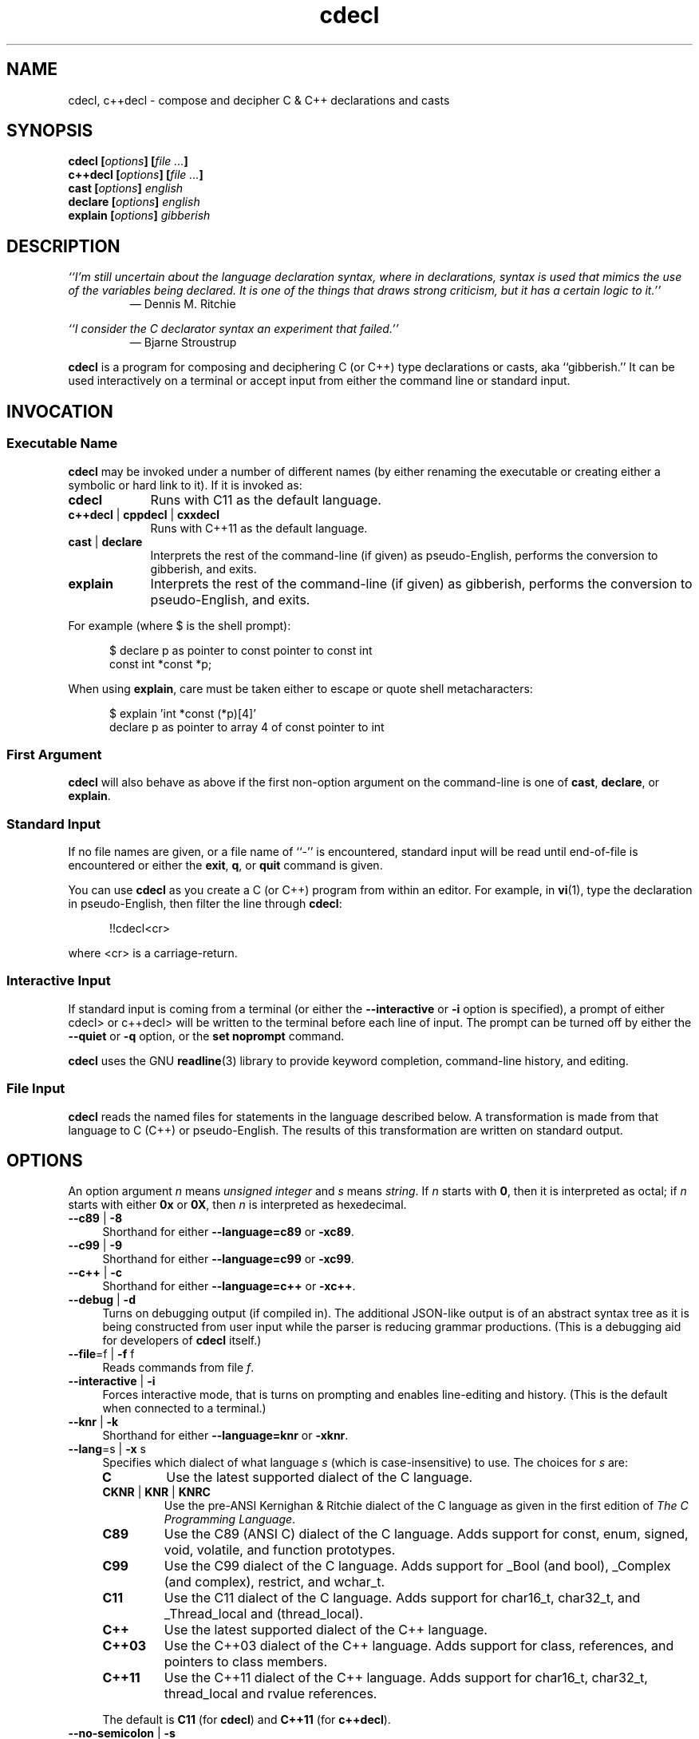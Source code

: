 .\"
.\"     cdecl -- C gibberish translator
.\"     cdecl.1: manual page
.\"
.\" ---------------------------------------------------------------------------
.\" define code-start macro
.de cS
.sp
.nf
.RS 5
.ft CW
..
.\" define code-end macro
.de cE
.ft 1
.RE
.fi
.if !'\\$1'0' .sp
..
.\" ---------------------------------------------------------------------------
.TH \f3cdecl\fP 1 "March 30, 2017" "PJL TOOLS"
.SH NAME
cdecl, c++decl \- compose and decipher C & C++ declarations and casts
.SH SYNOPSIS
.B cdecl
.BI [ options ]
.BI [ file " " ... ]
.br
.B c++decl
.BI [ options ]
.BI [ file " " ... ]
.br
.B cast
.BI [ options ]
.I english
.br
.B declare
.BI [ options ]
.I english
.br
.B explain
.BI [ options ]
.I gibberish
.SH DESCRIPTION
\f2``I'm still uncertain about the language declaration syntax,
where in declarations,
syntax is used that mimics the use of the variables being declared.
It is one of the things that draws strong criticism,
but it has a certain logic to it.''\fP
.PD 0
.IP
\(em Dennis M. Ritchie

.P
.PD
.I ``I consider the C declarator syntax an experiment that failed.''
.PD 0
.IP
\(em Bjarne Stroustrup
.PD
.PP
.B cdecl
is a program for composing and deciphering C (or C++)
type declarations
or casts,
aka ``gibberish.''
It can be used interactively on a terminal
or accept input from either the command line or standard input.
.SH INVOCATION
.SS Executable Name
.B cdecl
may be invoked
under a number of different names
(by either renaming the executable
or creating either a symbolic or hard link to it).
If it is invoked as:
.TP 9
.B cdecl
Runs with C11 as the default language.
.TP
.BR c++decl " | " cppdecl " | " cxxdecl
Runs with C++11 as the default language.
.TP
.BR cast " | " declare
Interprets the rest of the command-line
(if given)
as pseudo-English,
performs the conversion to gibberish,
and exits.
.TP
.B explain
Interprets the rest of the command-line
(if given)
as gibberish,
performs the conversion to pseudo-English,
and exits.
.P
For example
(where \f(CW$\fP is the shell prompt):
.cS
$ declare p as pointer to const pointer to const int
const int *const *p;
.cE
When using
.BR explain ,
care must be taken either to escape or quote shell metacharacters:
.cS
$ explain 'int *const (*p)[4]'
declare p as pointer to array 4 of const pointer to int
.cE 0
.SS First Argument
.B cdecl
will also behave as above
if the first non-option argument on the command-line
is one of
.BR cast ,
.BR declare ,
or
.BR explain .
.SS Standard Input
If no file names are given,
or a file name of ``\f(CW-\fP'' is encountered,
standard input will be read
until end-of-file is encountered
or either the
.BR exit ,
.BR q ,
or
.B quit
command is given.
.PP
You can use
.B cdecl
as you create a C (or C++) program from within an editor.
For example,
in
.BR vi (1),
type the declaration in pseudo-English,
then filter the line through
.BR cdecl :
.cS
!!cdecl<cr>
.cE
where \f(CW<cr>\fP is a carriage-return.
.SS Interactive Input
If standard input is coming from a terminal
(or either the
.B \-\-interactive
or
.B \-i
option is specified),
a prompt of either
\f(CWcdecl>\fP
or
\f(CWc++decl>\fP
will be written to the terminal before each line of input.
The prompt can be turned off by either the
.B \-\-quiet
or
.B \-q
option,
or the
.B set noprompt
command.
.PP
.B cdecl
uses the GNU
.BR readline (3)
library
to provide keyword completion,
command-line history,
and
editing.
.SS File Input
.B cdecl
reads the named files for statements in the language described below.
A transformation is made from that language to C (C++) or pseudo-English.
The results of this transformation are written on standard output.
.SH OPTIONS
An option argument
.I n
means
.I "unsigned integer"
and
.I s
means
.IR string .
If
.I n
starts with
.BR 0 ,
then it is interpreted as octal;
if
.I n
starts with either
.B 0x
or
.BR 0X ,
then
.I n
is interpreted as hexedecimal.
.TP 4
.BR \-\-c89 " | " \-8
Shorthand for either
.B \-\-language=c89
or
.BR \-xc89 .
.TP
.BR \-\-c99 " | " \-9
Shorthand for either
.B \-\-language=c99
or
.BR \-xc99 .
.TP
.BR \-\-c++ " | " \-c
Shorthand for either
.B \-\-language=c++
or
.BR \-xc++ .
.TP
.BR \-\-debug " | " \-d
Turns on debugging output (if compiled in).
The additional JSON-like output is of an abstract syntax tree
as it is being constructed
from user input
while the parser is reducing grammar productions.
(This is a debugging aid for developers of
.B cdecl
itself.)
.TP
.BR \-\-file \f1=\fPf "\f1 | \fP" "" \-f " f"
Reads commands from file
.IR f .
.TP
.BR \-\-interactive " | " \-i
Forces interactive mode,
that is
turns on prompting
and
enables line-editing and history.
(This is the default when connected to a terminal.)
.TP
.BR \-\-knr " | " \-k
Shorthand for either
.B \-\-language=knr
or
.BR \-xknr .
.TP
.BR \-\-lang \f1=\fPs "\f1 | \fP" "" \-x " s"
Specifies which dialect of what language
.I s
(which is case-insensitive)
to use.
The choices for
.I s
are:
.RS
.TP 7
.B C
Use the latest supported dialect of the C language.
.TP
.BR CKNR " | " KNR " | " KNRC
Use the pre-ANSI Kernighan & Ritchie dialect of the C language
as given in the first edition of
.IR "The C Programming Language" .
.TP
.B C89
Use the C89 (ANSI C) dialect of the C language.
Adds support for
\f(CWconst\fP,
\f(CWenum\fP,
\f(CWsigned\fP,
\f(CWvoid\fP,
\f(CWvolatile\fP,
and function prototypes.
.TP
.B C99
Use the C99 dialect of the C language.
Adds support for
\f(CW_Bool\fP (and \f(CWbool\fP),
\f(CW_Complex\fP (and \f(CWcomplex\fP),
\f(CWrestrict\fP,
and
\f(CWwchar_t\fP.
.TP
.B C11
Use the C11 dialect of the C language.
Adds support for
\f(CWchar16_t\fP,
\f(CWchar32_t\fP,
and
\f(CW_Thread_local\fP
and (\f(CWthread_local\fP).
.TP
.B C++
Use the latest supported dialect of the C++ language.
.TP
.B C++03
Use the C++03 dialect of the C++ language.
Adds support for
\f(CWclass\fP,
references,
and pointers to class members.
.TP
.B C++11
Use the C++11 dialect of the C++ language.
Adds support for
\f(CWchar16_t\fP,
\f(CWchar32_t\fP,
\f(CWthread_local\fP
and rvalue references.
.RE
.IP ""
The default is
.B C11
(for
.BR cdecl )
and
.B C++11
(for
.BR c++decl ).
.TP
.BR \-\-no-semicolon " | " \-s
Suppresses printing of a trailing semicolon for C & C++ declarations.
.TP
.BR \-\-output \f1=\fPf "\f1 | \fP" "" \-o " f"
Sends all non-error output to file
.IR f .
.TP
.BR \-\-quiet " | " \-q
Be quiet by suppressing the prompt in interactive mode.
.TP
.BR \-\-version " | " \-v
Prints the version number to standard error
and exits.
.TP
.BR \-\-yydebug " | " \-y
Turns on
.BR bison (1)
debugging output
(if compiled in).
The additional output is of grammar productions
as they are being reduced by the parser.
(This is a debugging aid for developers of
.B cdecl
itself.)
.SH LANGUAGE
.SS Commands
.B cdecl
has the following commands:
.RS 4
.TP 4
.BI cast " name" " into" " english"
Composes a C (or C++) cast from pseudo-English.
.TP
.BI declare " name" " as" " english"
Composes a C (or C++) declaration from pseudo-English.
.TP
.BI explain " gibberish"
Deciphers a C (or C++) declaration into pseudo-English.
.TP
.BR "explain (" \f2gibberish\fP ")" [ \f2name\fP ]
Deciphers a C (or C++) cast into pseudo-English.
.TP
.BR set " [" \f2option\fP "] | " "set options"
In the first form,
sets a particular option, if given;
if not,
it's equivalent to the second form
that prints the current value of all options.
.TP
.BR help " | " ?
Prints a
.B cdecl
language summary
(see
.B LANGUAGE
below)
that's sensitive to the current programming language
(C or C++).
.TP
.BR exit " | " quit " | " q
Quits
.BR cdecl .
.RE
.P
Commands are terminated by either a semicolon or newline.
However,
commands may be given that span multiple lines
when newlines are escaped via \f(CW\\\fP.
When a newline is escaped,
the next prompt changes to either
\f(CWcdecl+\fP
or
\f(CWc++decl+\fP
to indicate that the current line
will be a continuation of the previons line.
.SS English
In what follows,
| means alternate,
[] means optional,
and
{} means one or more.
.P
.I English
is one of:
.IP "" 4
.BR array " [" \f2number\fP "] " of " \f2english\fP"
.br
.BR block " [" ( \f2decl-list\fP ) "] " returning " \f2english\fP"
.br
.BR function " [" ( \f2decl-list\fP ) "] " returning " \f2english\fP"
.br
.RB [{ \f2qualifier\fP "}] " "pointer to" " [" "member of class" " \f2name\fP" ] " \f2english\fP"
.br
.RB [ rvalue "] " "reference to" " [" "member of class" " \f2name\fP" "" ] " \f2english\fP"
.br
.I type
.P
and
.I type
is either:
.IP "" 4
.RI [ storage-class "] [{" modifier "}] [" C-type ]
.br
.RB [{ enum " | " class " | " struct " | " union }] " \f2name\fP"
.P
where:
.RS 4
.TP 15
.I C-type
One of:
\f(CWbool\fP,
\f(CWchar\fP,
\f(CWchar16_t\fP,
\f(CWchar32_t\fP,
\f(CWwchar_t\fP,
\f(CWint\fP,
\f(CWfloat\fP,
\f(CWdouble\fP,
or
\f(CWvoid\fP.
.TP
.I decl-list
A comma-separated list of
.IR name ,
.IR english ,
or
.IR name " as " english .
.TP
.I modifier
One of:
\f(CWshort\fP,
\f(CWlong\fP,
\f(CWsigned\fP,
\f(CWunsigned\fP,
\f(CWconst\fP,
\f(CWvolatile\fP,
\f(CWrestrict\fP,
or
\f(CWcomplex\fP.
.TP
.I name
A valid C (or C++) identifier.
.TP
.I number
One of a
decimal,
octal (if starting with \f(CW0\fP),
or
hexadecimal (if starting with either \f(CW0x\fP or \f(CW0X\fP)
number.
.TP
.I qualifier
One of:
\f(CWconst\fP,
\f(CWrestrict\fP,
or
\f(CWvolatile\fP.
.TP
.I storage-class
One of:
\f(CWauto\fP,
\f(CWextern\fP,
\f(CWregister\fP,
\f(CWstatic\fP,
or
\f(CW_Thread_local.
.RE
.SS Gibberish
TODO
.SS Synonyms
Some synonyms are permitted within pseudo-English.
The words on the left are synonyms for what's on the right:
.cS
       bool  _Bool
  character  char
    complex  _Complex
   constant  const
enumeration  enum
       func  function
    integer  int
        mbr  member
        ptr  pointer
        ref  reference
 restricted  restrict
        ret  returning
  structure  struct
       type  typedef
    varargs  ...
   variadic  ...
     vector  array
.cE 0
.SS Set Options
The
.B set
command takes several options:
.RS 4
.TP 7
.B c
Use the latest supported dialect of the C language.
.TP
.BR cknr " | " knr " | " knrc
Use the pre-ANSI Kernighan & Ritchie dialect of the C language
as given in the first edition of
.IR "The C Programming Language" .
.TP
.B c89
Use the C89 (ANSI C) dialect of the C language.
Adds support for
\f(CWconst\fP,
\f(CWenum\fP,
\f(CWsigned\fP,
\f(CWvoid\fP,
\f(CWvolatile\fP,
and function prototypes.
.TP
.B c99
Use the C99 dialect of the C language.
Adds support for
\f(CW_Bool\fP (and \f(CWbool\fP),
\f(CW_Complex\fP (and \f(CWcomplex\fP),
\f(CWrestrict\fP,
and
\f(CWwchar_t\fP.
.TP
.B c11
Use the C11 dialect of the C language.
Adds support for
\f(CWchar16_t\fP,
\f(CWchar32_t\fP,
and
\f(CW_Thread_local\fP
and (\f(CWthread_local\fP).
.TP
.B c++
Use the latest supported dialect of the C++ language.
.TP
.B c++03
Use the C++03 dialect of the C++ language.
Adds support for
\f(CWclass\fP,
references,
and pointers to class members.
.TP
.B c++11
Use the C++11 dialect of the C++ language.
Adds support for
\f(CWchar16_t\fP,
\f(CWchar32_t\fP,
\f(CWthread_local\fP
and rvalue references.
.TP
.RB [ no ] debug
Turns [off] or on debugging output
(if compiled in)
\(em default is off.
.TP
.RB [ no ] prompt
Turns [off] or on the prompt
\(em default is on.
.TP
.RB [ no ] semicolon
Turns [off] or on printing a semicolon at the end of a C (or C++) declaration
\(em default is on.
.TP
.RB [ no ] yydebug
Turns [off] or on
.BR bison (1)
debugging output
(if compiled in)
\(em default is off.
.RE
.PP
Note that debugging information and
.BR bison (1)
debugging information are available
only if they have been compiled into
.IR cdecl .
.SH EXAMPLES
To declare an array of pointers to functions that are like
.BR malloc (3):
.cS
cdecl> declare fptab as array of pointer to function \\
cdecl+     returning pointer to char
char *(*fptab[])();
.cE
When you see this declaration in someone else's code,
you can make sense out of it by doing:
.cS
explain char *(*fptab[])()
.cE
The proper declaration for
.B signal (2),
ignoring function prototypes,
is easily described in
.BR cdecl 's
language:
.cS
cdecl> declare signal as function \\
cdecl+     returning pointer to function returning void
void (*signal())()
.cE
The function declaration that results has two sets of empty parentheses.
The author of such a function might wonder where to put the parameters:
.cS
cdecl> declare signal as function (sig, func) \\
cdecl+     returning pointer to function returning void
void (*signal(sig,func))();
.cE
If we want to add in the function prototypes,
the function prototype for a function such as
.BR _exit (2)
would be declared with:
.cS
cdecl> declare _exit as function (retvalue as int) returning void
void _exit(int retvalue);
.cE
As a more complex example using function prototypes,
.BR signal(2)
would be fully defined as:
.cS
cdecl> declare signal as function \\
cdecl+     (sig as int, \\
cdecl+      f as pointer to function (int) returning void) \\
cdecl+     returning pointer to function (int) returning void
void (*signal(int sig, void (*f)(int)))(int);
.cE
.B cdecl
can help figure out where to put
\f(CWconst\fP and \f(CWvolatile\fP modifiers:
.cS
cdecl> declare pc as pointer to const int
const int *pc;

cdecl> declare cp as const pointer to int
int *const cp;
.cE
.B c++decl
can help with declaring references:
.cS
c++decl> declare rp as reference to pointer to char
char *&rp;
.cE
.B c++decl
can help with pointers to member of classes:
.cS
c++decl> declare p as pointer to member of class C int
int C::*p;
.cE
and:
.cS
c++decl> declare p as pointer to member of class C \\
c++decl+     function (i as int, j as int) \\
c++decl+     returning pointer to class D
class D *(C::*p)(int i, int j)
.cE 0
.SH EXIT STATUS
.PD 0
.IP 0
Success.
.IP 64
Command-line usage error.
.IP 65
Syntax or semantic error.
.IP 66
Open file error.
.IP 70
Internal software error.
(Please report the bug.)
.IP 71
System error.
.IP 73
Create file error.
.IP 74
I/O error.
.PD
.SH ENVIRONMENT
.TP 4
.B CDECL_COLORS
This variable specifies the colors and other attributes
used to highlight various parts of the output
in a manner similar to the
.B GCC_COLORS
variable
used by
.BR gcc .
.IP ""
As with
.BR gcc ,
the value is composed of a colon-separated sequence of capabilities.
Each capability is of the form
.IR name [= SGR ]
where
.I name
is a capability name
and
.IR SGR ,
if present,
is a
``Select Graphic Rendition''
value
that is a semicolon-separated list of integers
in the range 0\-255.
An example SGR value is \f(CW31;1\f1
that specifies a bright red foreground
on the terminal's default background.
.IP ""
Capability names in upper-case are unique to
.BR cdecl ;
those in lower-case are upwards compatibile with
.BR gcc .
.RS
.TP 18
.BI caret= SGR
SGR for the caret pointing to the error on the line above
(as with
.BR gcc ).
The default is \f(CW36;1\f1
(bright green foreground over current terminal background).
.TP
.BI error= SGR
SGR for the word ``error.''
The default is \f(CW31;1\f1
(bright red foreground over current terminal background).
.TP
.BI HELP-keyword= SGR
SGR for keywords in help output.
The default is \f(CW;1\f1
(bold terminal foreground current terminal background).
.TP
.BI HELP-nonterm= SGR
SGR for nonterminals in help output.
The default is \f(CW36\f1
(cyan foreground over current terminal background).
.TP
.BI HELP-punct= SGR
SGR for punctuation in help output.
The default is \f(CW30;1\f1
(dark dray forgreound over current terminal background).
.TP
.BI HELP-title= SGR
SGR for titles in help output.
The default is \f(CW34;1\f1
(bright blue foreground over current termianl background).
.TP
.BI PROMPT= SGR
SGR for the prompt.
The default is \f(CW32\f1
(green foreground over current terminal background).
.TP
.BI warning= SGR
SGR for the word ``warning.''
The default is \f(CW33;1\f1
(bright yellow foreground over current terminal background).
.RE
.IP ""
Other
.B gcc
capabilities, if present, are ignored
because they don't apply in
.BR cdecl .
The term ``color'' is used loosely.
In addition to colors,
other character attributes
such as bold, underlined, reverse video, etc.,
may be possible depending on the capabilities of the terminal.
.TP
.B GCC_COLORS
This variable is used for compatibility with
.BR gcc .
It is used exactly as
.B CDECL_COLORS
but only when
.B CDECL_COLORS
is either unset or empty.
Capabilities in
.B gcc
that are unsupported by
.B cdecl
(because they don't apply)
are ignored.
.TP
.B TERM
The type of the terminal on which
.B cdecl
is being run.
.SH FILES
.TP
.B ~/.inputrc
Individual
.BR readline (3)
initialization file.
.SH BUGS
On macOS (up through to at least version 10.12, aka
.IR Sierra ),
the
.BR readline (3)
API is provided,
but backed by
.B libedit
that has a bug that prevents color prompts from working correctly.
As such,
the
.B PROMPT
color cabapility is ignored on systems
that do not provide genuine GNU
.BR readline (3).
.SH CAVEATS
.nr step 1 1
.IP \n[step]. 3
The pseudo-English syntax is excessively verbose.
.IP \n+[step].
When converting from pseudo-English to a C++ declaration,
\f(CWenum\fP,
\f(CWclass\fP,
\f(CWstruct\fP,
and
\f(CWunion\fP
types include the corresponding keyword explicitly in the result
even though it isn't needed in C++:
.cS
c++decl> declare p as pointer to struct S
struct S *p;
.cE 0
.IP ""
This is because,
when going the other way from a C++ declaration to pseudo-English,
the declaration parser can't know that an arbitrary name,
in this example, \f(CWS\fP, is one of an
\f(CWenum\fP,
\f(CWclass\fP,
\f(CWstruct\fP,
or
\f(CWunion\fP
name.
While the keyword
.I could
be elided,
it isn't in order to have the output be ``round-trippable''
when used as input to
.BR explain .
.SH AUTHORS
In reverse chronological order:
.TP 4
.BI "Paul J. Lucas <" paul@lucasmail.org ">"
Converted to C99;
converted to GNU autoconf build;
added GNU-style test suite and many more tests;
added more semantic checks;
added long options,
mult-line input,
\f(CWbool\fP,
\f(CWchar16_t\fP,
\f(CWchar32_t\fP,
\f(CWcomplex\fP,
\f(CWrestrict\fP,
\f(CW_Thread_local\fP,
\f(CWwchar_t\fP,
\f(CWregister\fP and variadic function arguments,
rvalue references,
\f(CWtypedef\fP declarations,
and
octal and hexadecimal array sizes.
.TP
.BI "Peter Ammon <" cdecl@ridiculousfish.com ">"
Added support for Apple's ``blocks'' syntax.
.TP
.BI "David R. Conrad <" conrad@detroit.freenet.org ">"
Ported to Linux and added GNU
.BR readline (3)
support.
.TP
.BI "Tony Hansen <" tony@attmail.com ">"
Merged version from Merlyn LeRoy;
added
.BR tmpfile (3)
support;
allowed more parts to be missing during explanations.
.TP
.B Merlyn LeRoy
Added support for
\f(CWextern\f1,
\f(CWregister\f1,
and
\f(CWstatic\f1;
separately converted to ANSI C.
.TP
.BI "Tony Hansen <" tony@attmail.com ">"
Merged David Wolverton's and <unknown author>'s versions;
added
function prototypes,
better \f(CWvoid\fP support,
C++ declarations,
synonyms,
file parsing,
prompts when on a TTY or interactive mode,
initial help message,
.B set options
command,
.B quit
and
.B exit
commands;
made ``create program'' feature a runtime option;
made type-checking table-driven;
added
.BR getopt (3)
usage;
added original
.BR \-a ,
.BR \-c ,
.BR \-d ,
.BR \-D ,
.BR \-i ,
.BR \-p ,
.BR \-r ,
.BR \-V ,
and
.BR -+
options;
added
\f(CW#define\fPs for those without
.BR getopt (3)
or
\f(CWvoid\fP.
.TP
.B David Wolverton
Converted to ANSI C.
.TP
.B <unknown author>
Added function argument lists,
hints,
.B explain cast
grammar,
and
``create program'' feature via \f(CW#ifdef\fP.
.TP
.B Graham Ross
Original author.
.SH SEE ALSO
.BR bison (1),
.BR clang (1),
.BR gcc (1),
.BR vi (1),
.BR yacc (1),
.BR isatty (3),
.BR readline (3),
.BR sysexits (3)
.\" vim:set et sw=2 ts=2:
